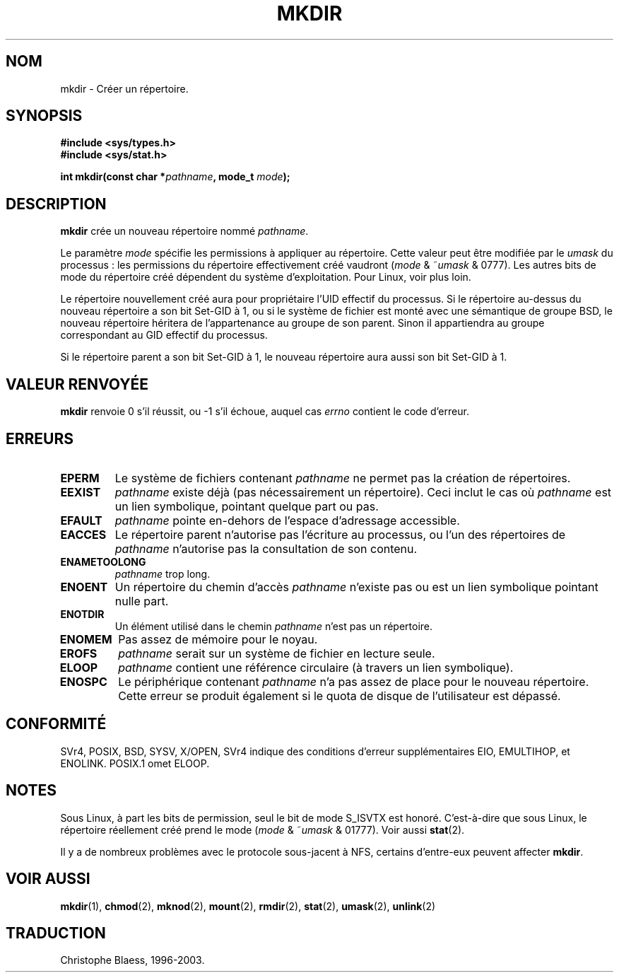 .\" Hey Emacs! This file is -*- nroff -*- source.
.\"
.\" This manpage is Copyright (C) 1992 Drew Eckhardt;
.\"                               1993 Michael Haardt
.\"                               1993,1994 Ian Jackson.
.\" You may distribute it under the terms of the GNU General
.\" Public Licence. It comes with NO WARRANTY.
.\"
.\"
.\" Traduction  10/10/1996 Christophe BLAESS (ccb@club-internet.fr)
.\" Màj 08/04/1997
.\" Màj 10/12/1997 LDP-1.18
.\" Màj 26/06/2000 LDP-1.30
.\" Màj 30/08/2000 LDP-1.31
.\" Màj 18/07/2003 LDP-1.56
.\" Màj 14/12/2005 LDP-1.65
.\"
.TH MKDIR 2 "9 décembre 2003" LDP "Manuel du programmeur Linux"
.SH NOM
mkdir \- Créer un répertoire.
.SH SYNOPSIS
.nf
.B #include <sys/types.h>
.B #include <sys/stat.h>
.\" .B #include <unistd.h>
.sp
.BI "int mkdir(const char *" pathname ", mode_t " mode );
.fi
.SH DESCRIPTION
.B mkdir
crée un nouveau répertoire nommé
.IR pathname .

Le paramètre
.I mode
spécifie les permissions à appliquer au répertoire.
Cette valeur peut être modifiée par le
.I umask
du processus\ : les permissions du répertoire effectivement créé
vaudront
.RI ( mode " & ~" umask " & 0777)."
Les autres bits de mode du répertoire créé dépendent du système
d'exploitation. Pour Linux, voir plus loin.

Le répertoire nouvellement créé aura pour propriétaire l'UID effectif
du processus. Si le répertoire au-dessus du nouveau répertoire a son
bit Set\-GID à 1, ou si le système de fichier est monté avec une
sémantique de groupe BSD, le nouveau répertoire héritera de
l'appartenance au groupe de son parent. Sinon il appartiendra au
groupe correspondant au GID effectif du processus.

Si le répertoire parent a son bit Set\-GID à 1, le nouveau
répertoire aura aussi son bit Set\-GID à 1.

.SH "VALEUR RENVOYÉE"
.BR mkdir
renvoie 0 s'il réussit, ou \-1 s'il échoue, auquel cas
.I errno
contient le code d'erreur.
.SH ERREURS
.TP
.B EPERM
Le système de fichiers contenant
.IR pathname
ne permet pas la création de répertoires.
.TP
.B EEXIST
.I pathname
existe déjà (pas nécessairement un répertoire).
Ceci inclut le cas où
.I pathname
est un lien symbolique, pointant quelque part ou pas.
.TP
.B EFAULT
.IR pathname " pointe en\-dehors de l'espace d'adressage accessible."
.TP
.B EACCES
Le répertoire parent n'autorise pas l'écriture au processus, ou l'un
des répertoires de
.IR pathname
n'autorise pas la consultation de son contenu.
.TP
.B ENAMETOOLONG
.IR pathname " trop long."
.TP
.B ENOENT
Un répertoire du chemin d'accès
.I pathname
n'existe pas ou est un lien symbolique pointant nulle part.
.TP
.B ENOTDIR
Un élément utilisé dans le chemin
.I pathname
n'est pas un répertoire.
.TP
.B ENOMEM
Pas assez de mémoire pour le noyau.
.TP
.B EROFS
.I pathname
serait sur un système de fichier en lecture seule.
.TP
.B ELOOP
.I pathname
contient une référence circulaire (à travers un lien symbolique).
.TP
.B ENOSPC
Le périphérique contenant
.I pathname
n'a pas assez de place pour le nouveau répertoire. Cette erreur se
produit également si le quota de disque de l'utilisateur est dépassé.
.SH CONFORMITÉ
SVr4, POSIX, BSD, SYSV, X/OPEN, SVr4 indique des conditions d'erreur
supplémentaires EIO, EMULTIHOP, et ENOLINK. POSIX.1 omet ELOOP.
.SH NOTES
Sous Linux, à part les bits de permission, seul le bit de mode S_ISVTX
est honoré. C'est-à-dire que sous Linux, le répertoire réellement créé
prend le mode
.RI ( mode " & ~" umask " & 01777)."
Voir aussi
.BR stat (2).
.PP
Il y a de nombreux problèmes avec le protocole sous-jacent à NFS, certains
d'entre-eux peuvent affecter
.BR mkdir .
.SH "VOIR AUSSI"
.BR mkdir (1),
.BR chmod (2),
.BR mknod (2),
.BR mount (2),
.BR rmdir (2),
.BR stat (2),
.BR umask (2),
.BR unlink (2)
.SH TRADUCTION
Christophe Blaess, 1996-2003.
